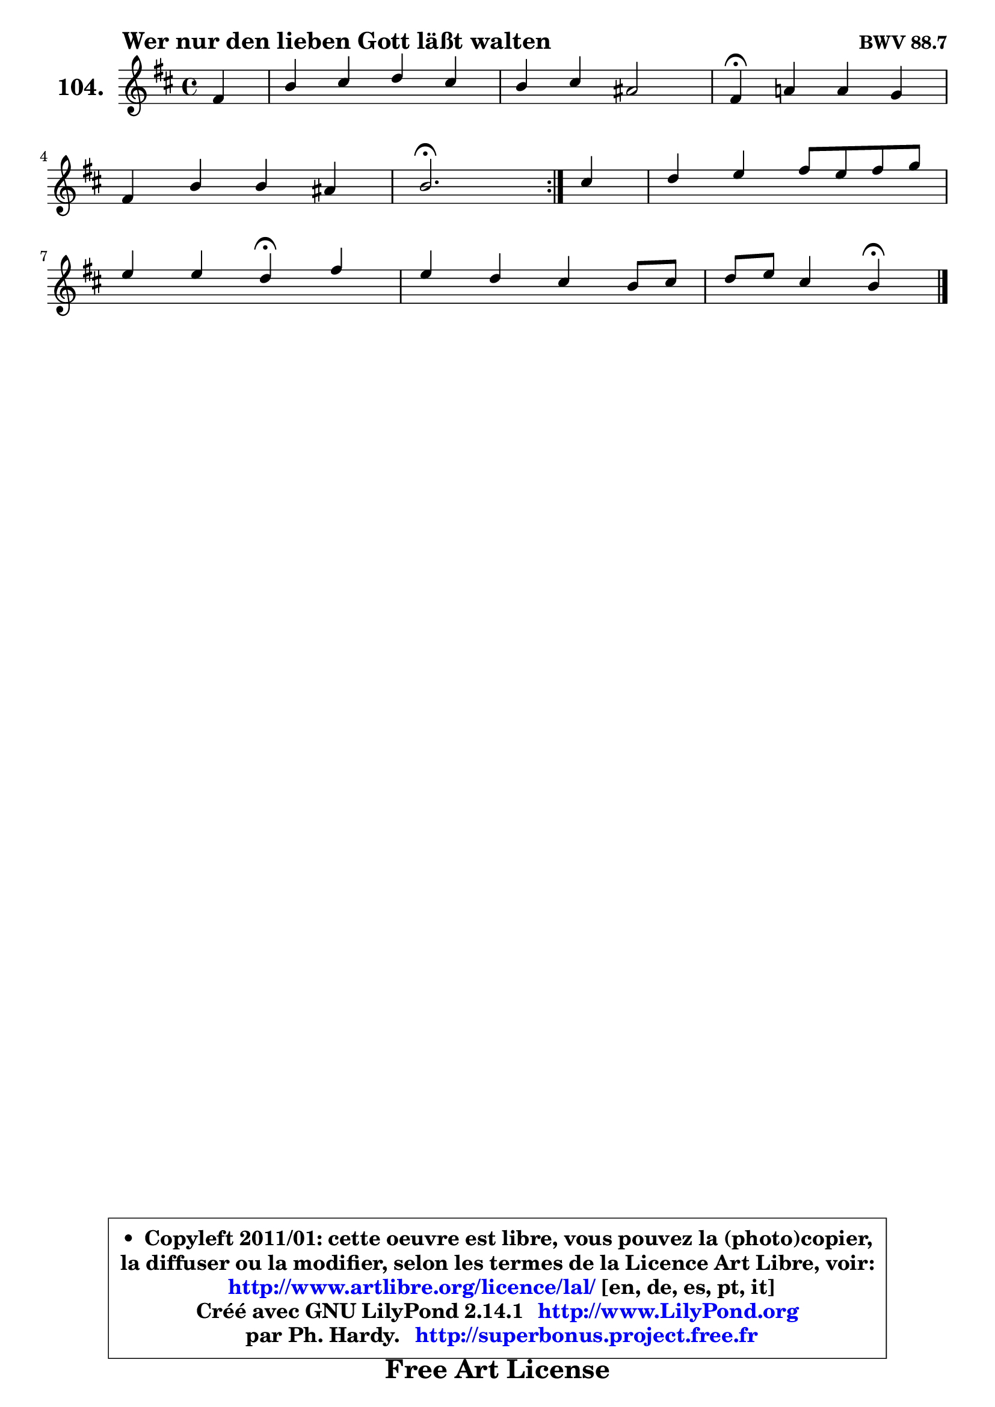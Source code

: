 
\version "2.14.1"

    \paper {
%	system-system-spacing #'padding = #0.1
%	score-system-spacing #'padding = #0.1
%	ragged-bottom = ##f
%	ragged-last-bottom = ##f
	}

    \header {
      opus = \markup { \bold "BWV 88.7" }
      piece = \markup { \hspace #9 \fontsize #2 \bold "Wer nur den lieben Gott läßt walten" }
      maintainer = "Ph. Hardy"
      maintainerEmail = "superbonus.project@free.fr"
      lastupdated = "2011/Jul/20"
      tagline = \markup { \fontsize #3 \bold "Free Art License" }
      copyright = \markup { \fontsize #3  \bold   \override #'(box-padding .  1.0) \override #'(baseline-skip . 2.9) \box \column { \center-align { \fontsize #-2 \line { • \hspace #0.5 Copyleft 2011/01: cette oeuvre est libre, vous pouvez la (photo)copier, } \line { \fontsize #-2 \line {la diffuser ou la modifier, selon les termes de la Licence Art Libre, voir: } } \line { \fontsize #-2 \with-url #"http://www.artlibre.org/licence/lal/" \line { \fontsize #1 \hspace #1.0 \with-color #blue http://www.artlibre.org/licence/lal/ [en, de, es, pt, it] } } \line { \fontsize #-2 \line { Créé avec GNU LilyPond 2.14.1 \with-url #"http://www.LilyPond.org" \line { \with-color #blue \fontsize #1 \hspace #1.0 \with-color #blue http://www.LilyPond.org } } } \line { \hspace #1.0 \fontsize #-2 \line {par Ph. Hardy. } \line { \fontsize #-2 \with-url #"http://superbonus.project.free.fr" \line { \fontsize #1 \hspace #1.0 \with-color #blue http://superbonus.project.free.fr } } } } } }

	  }

  guidemidi = {
	\repeat volta 2 {
        r4 |
        R1 |
        R1 |
        \tempo 4 = 30 r4 \tempo 4 = 78 r2. |
        R1 |
        \tempo 4 = 40 r2. \tempo 4 = 78 } %fin du repeat
        r4 |
        R1 |
        r2 \tempo 4 = 30 r4 \tempo 4 = 78 r4 |
        R1 |
        r2 \tempo 4 = 30 r4 
	}

  upper = {
	\time 4/4
	\key b \minor
	\clef treble
	\partial 4
	\voiceOne
	<< { 
	% SOPRANO
	\set Voice.midiInstrument = "acoustic grand"
	\relative c' {
	\repeat volta 2 {
        fis4 |
        b4 cis d cis |
        b4 cis ais2 |
        fis4\fermata a! a g |
\break
        fis4 b b ais |
        b2.\fermata } %fin du repeat
        cis4 |
        d4 e fis8 e fis g |
\break
        e4 e d\fermata fis |
        e4 d cis b8 cis |
        d8 e cis4 b\fermata
        \bar "|."
	} % fin de relative
	}

%	\context Voice="1" { \voiceTwo 
%	% ALTO
%	\set Voice.midiInstrument = "acoustic grand"
%	\relative c' {
%	\repeat volta 2 {
%        d8 e |
%        fis4 fis fis8 g a4 |
%        g4 g fis2 |
%        cis4 cis8 d e4 e |
%        fis8 e d4 cis8 d e4 |
%        d2. } %fin du repeat
%        fis4 |
%        fis8 b a g fis4 b |
%        b4 a8 g fis4 a |
%        ais4 b e,8 dis e4 |
%        fis8 g fis e dis4
%        \bar "|."
%	} % fin de relative
%	\oneVoice
%	} >>
 >>
	}

    lower = {
	\time 4/4
	\key b \minor
	\clef bass
	\partial 4
	\voiceOne
	<< { 
	% TENOR
	\set Voice.midiInstrument = "acoustic grand"
	\relative c' {
	\repeat volta 2 {
        b8 cis |
        d4 cis b cis8 d |
        e4 e8 d cis2 |
        ais4 a a8 b cis4 |
        cis4 b8 a g4 fis |
        fis2. } %fin du repeat
        ais4 |
        b8 g' fis e d4 d4 |
        d8 b cis4 a a8 b |
        cis4 fis,8 g a fis b4 |
        b4 ais fis4
        \bar "|."
	} % fin de relative
	}
	\context Voice="1" { \voiceTwo 
	% BASS
	\set Voice.midiInstrument = "acoustic grand"
	\relative c {
	\repeat volta 2 {
        b4 |
        b'4 ais b fis |
        g8 fis e4 fis2 |
        fis,4\fermata fis' cis b8 a |
        d4 g8 fis e4 fis |
        b,2.\fermata } %fin du repeat
        fis'4 |
        b4 cis d8 cis b a |
        g4 a d,\fermata d |
        cis4 b a g8 g' |
        fis8 e fis4 b,4\fermata
        \bar "|."
	} % fin de relative
	\oneVoice
	} >>
	}


    \score { 

	\new PianoStaff <<
	\set PianoStaff.instrumentName = \markup { \bold \huge "104." }
	\new Staff = "upper" \upper
%	\new Staff = "lower" \lower
	>>

    \layout {
%	ragged-last = ##f
	   }

         } % fin de score

  \score {
\unfoldRepeats { << \guidemidi \upper >> }
    \midi {
    \context {
     \Staff
      \remove "Staff_performer"
               }

     \context {
      \Voice
       \consists "Staff_performer"
                }

     \context { 
      \Score
      tempoWholesPerMinute = #(ly:make-moment 78 4)
		}
	    }
	}


